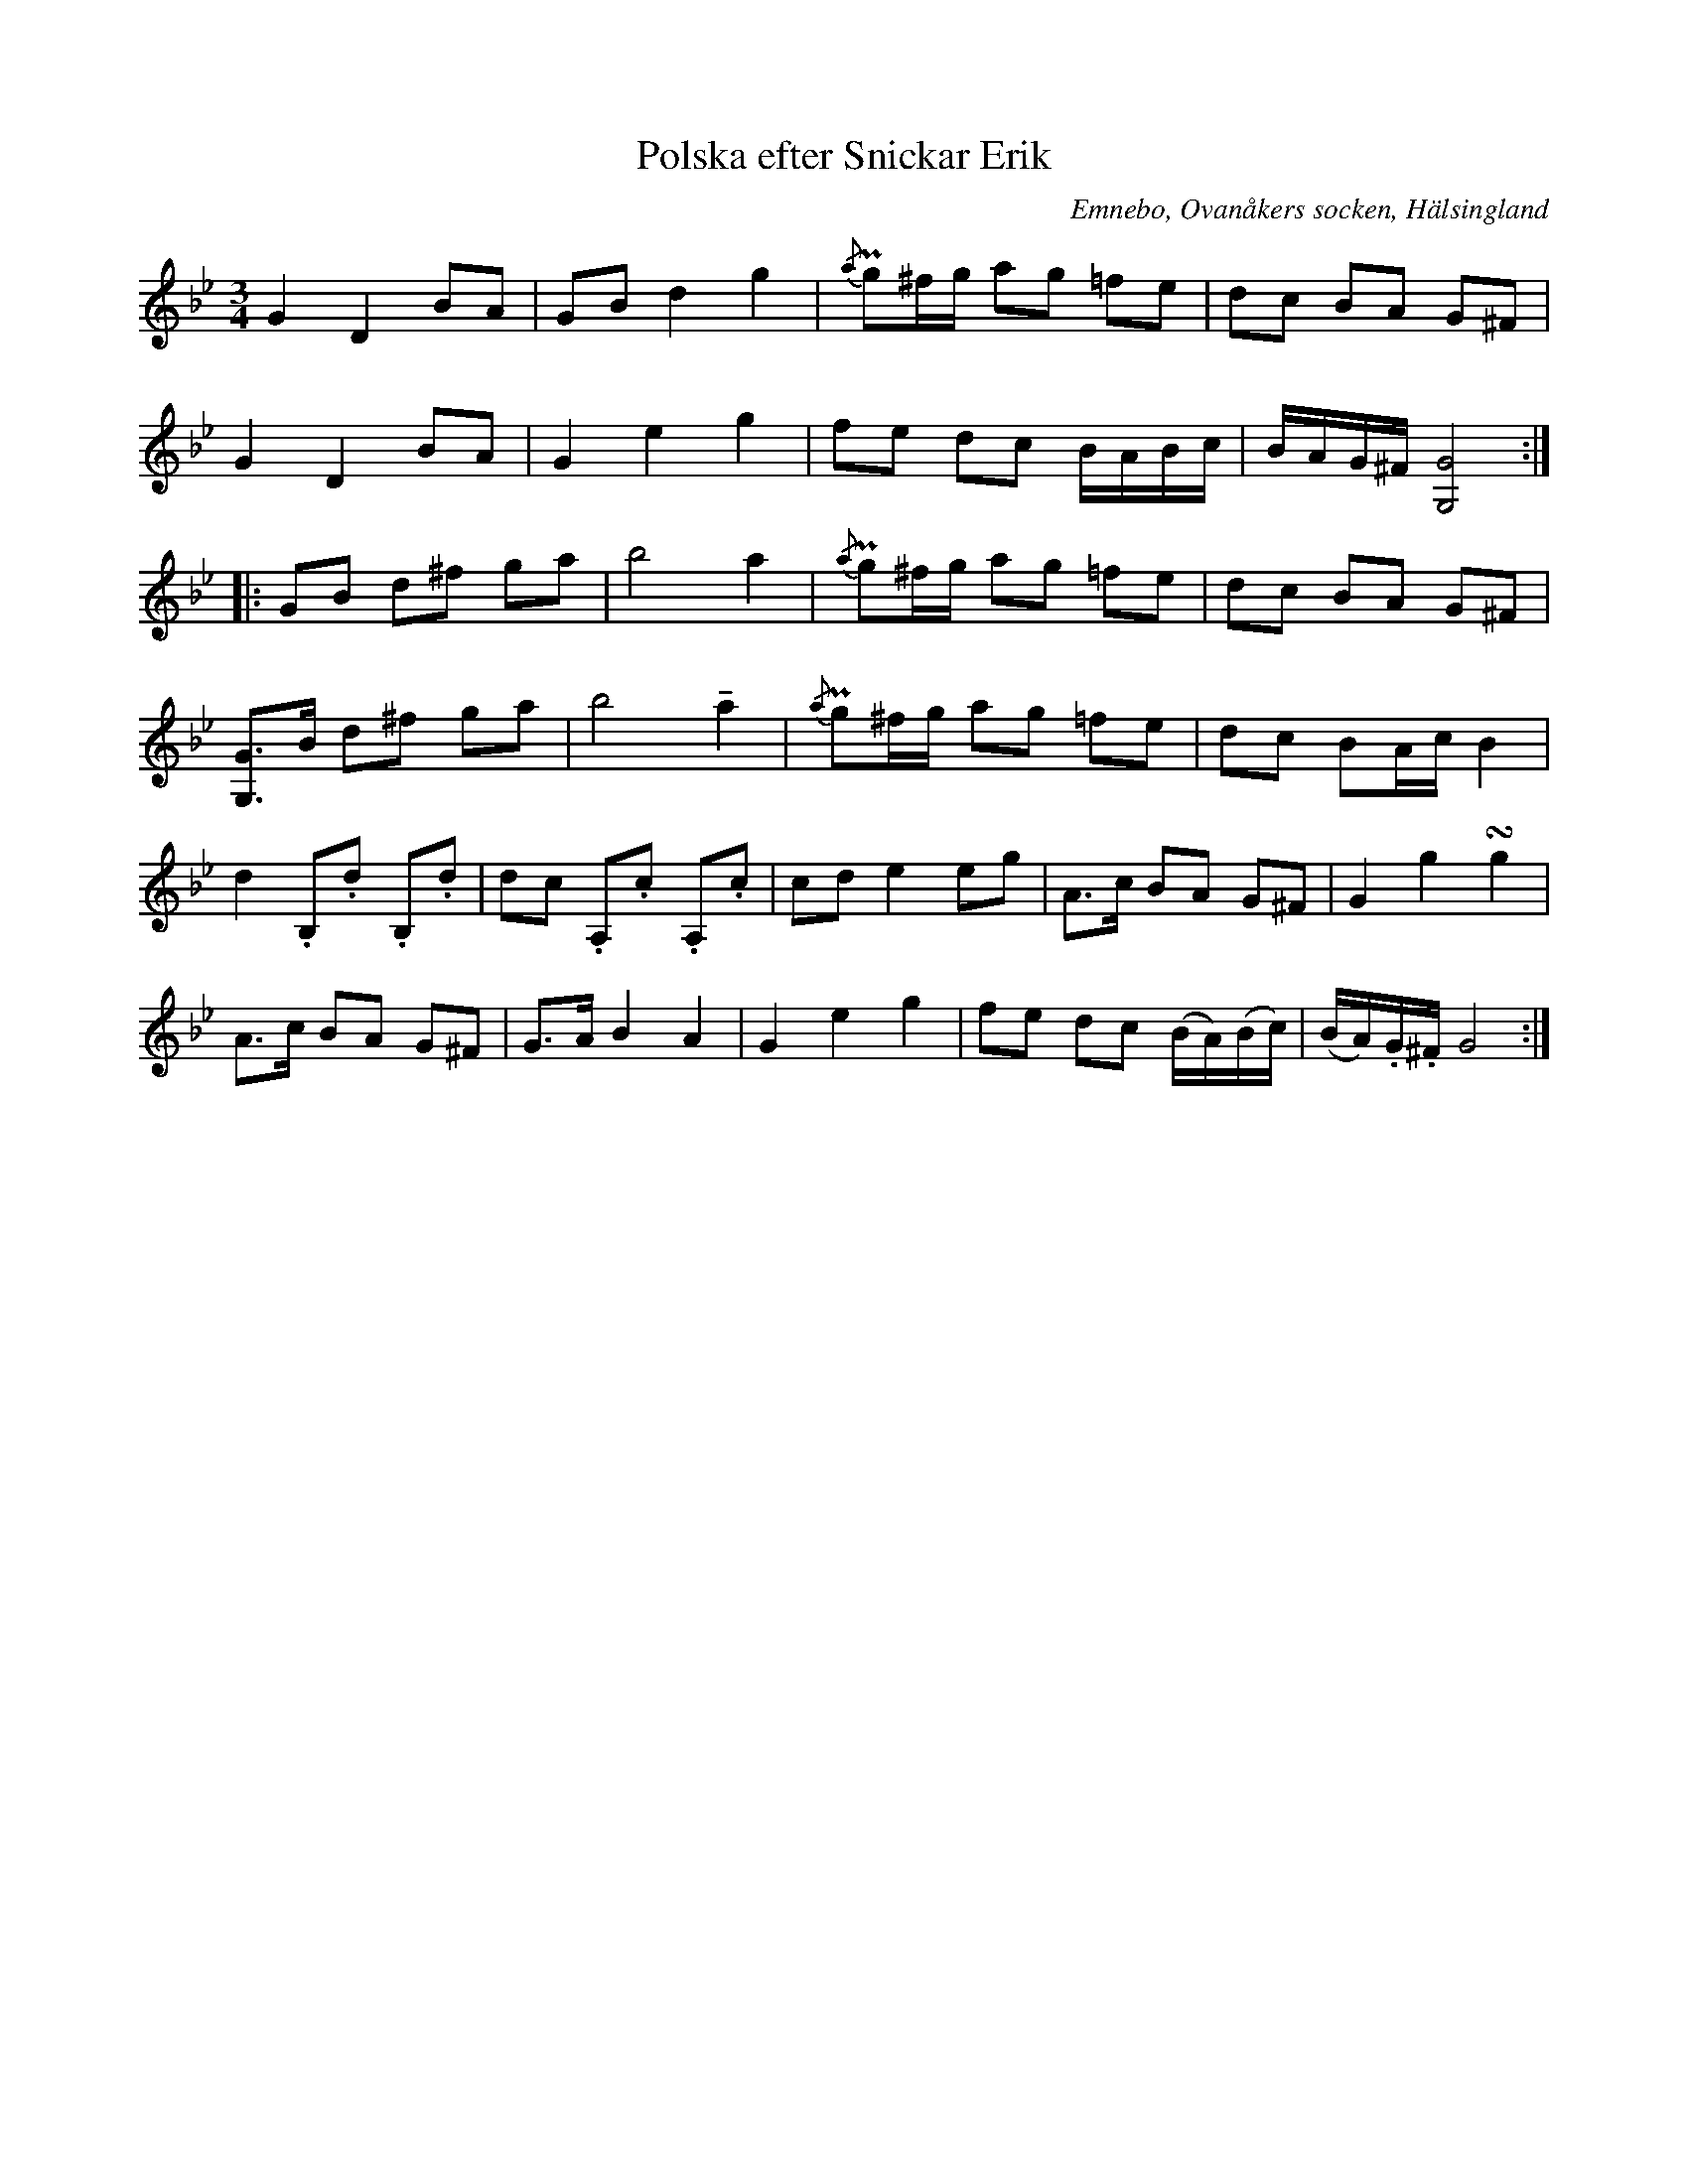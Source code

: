 %%abc-charset utf-8

X: 531
T: Polska efter Snickar Erik
S: efter Snickar-Erik Olsson
O: Emnebo, Ovanåkers socken, Hälsingland
B: EÖ, nr 531
R: Polska
Z: Nils L
M: 3/4
L: 1/8
U: K=tenuto
K: Gm
G2 D2 BA | GB d2 g2 | {/a}Pg^f/g/ ag =fe | dc BA G^F |
G2 D2 BA | G2 e2 g2 | fe dc B/A/B/c/ | B/A/G/^F/ [GG,]4 ::
GB d^f ga | b4 a2 | {/a}Pg^f/g/ ag =fe | dc BA G^F |
[GG,]>B d^f ga | b4 Ka2 | {/a}Pg^f/g/ ag =fe | dc BA/c/ B2 |
d2 .B,.d .B,.d | dc .A,.c .A,.c | cd e2 eg | A>c BA G^F | G2 g2 !turn!g2 | 
A>c BA G^F | G>A B2 A2 | G2 e2 g2 | fe dc (B/A/)(B/c/) | (B/A/).G/.^F/ G4 :|

